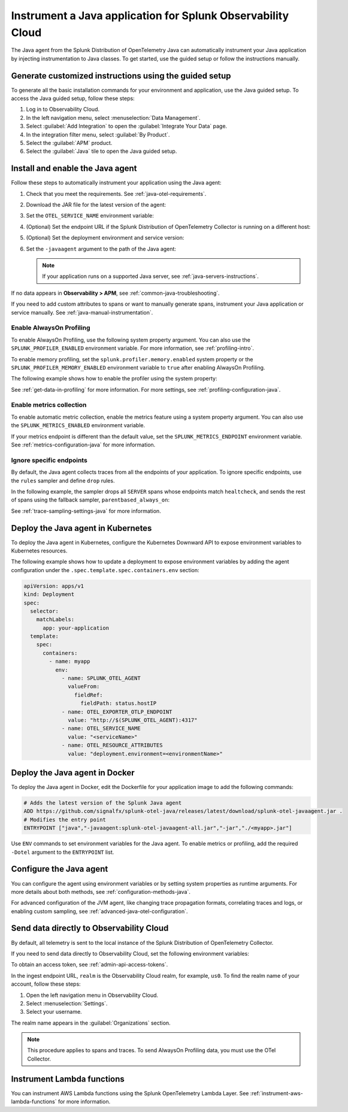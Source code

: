 .. _instrument-java-applications:

***************************************************************************
Instrument a Java application for Splunk Observability Cloud
***************************************************************************

.. meta::
   :description: The Splunk OpenTelemetry Java agent can automatically instrument your Java application or service. Follow these steps to get started. 

The Java agent from the Splunk Distribution of OpenTelemetry Java can automatically instrument your Java application by injecting instrumentation to Java classes. To get started, use the guided setup or follow the instructions manually.

Generate customized instructions using the guided setup
====================================================================

To generate all the basic installation commands for your environment and application, use the Java guided setup. To access the Java guided setup, follow these steps:

#. Log in to Observability Cloud.
#. In the left navigation menu, select :menuselection:`Data Management`. 
#. Select :guilabel:`Add Integration` to open the :guilabel:`Integrate Your Data` page.
#. In the integration filter menu, select :guilabel:`By Product`.
#. Select the :guilabel:`APM` product.
#. Select the :guilabel:`Java` tile to open the Java guided setup.

.. _install-enable-jvm-agent:

Install and enable the Java agent
===================================================================

Follow these steps to automatically instrument your application using the Java agent:

#. Check that you meet the requirements. See :ref:`java-otel-requirements`.

#. Download the JAR file for the latest version of the agent:

   .. tabs::

      .. code-tab:: shell Linux

         curl -L https://github.com/signalfx/splunk-otel-java/releases/latest/download/splunk-otel-javaagent.jar \
         -o splunk-otel-javaagent.jar

      .. code-tab:: shell Windows PowerShell

         Invoke-WebRequest -Uri https://github.com/signalfx/splunk-otel-java/releases/latest/download/splunk-otel-javaagent.jar -OutFile splunk-otel-javaagent.jar

#. Set the ``OTEL_SERVICE_NAME`` environment variable:

   .. tabs::

      .. code-tab:: shell Linux

         export OTEL_SERVICE_NAME=<yourServiceName>

      .. code-tab:: shell Windows PowerShell

         $env:OTEL_SERVICE_NAME=<yourServiceName>

#. (Optional) Set the endpoint URL if the Splunk Distribution of OpenTelemetry Collector is running on a different host:

   .. tabs::

      .. code-tab:: shell Linux

         export OTEL_EXPORTER_OTLP_ENDPOINT=<yourCollectorEndpoint>:<yourCollectorPort>

      .. code-tab:: shell Windows PowerShell

         $env:OTEL_EXPORTER_OTLP_ENDPOINT=<yourCollectorEndpoint>:<yourCollectorPort>

#. (Optional) Set the deployment environment and service version:

   .. tabs::

      .. code-tab:: bash Linux

         export OTEL_RESOURCE_ATTRIBUTES='deployment.environment=<envtype>,service.version=<version>'

      .. code-tab:: shell Windows PowerShell

         $env:OTEL_RESOURCE_ATTRIBUTES='deployment.environment=<envtype>,service.version=<version>'

#. Set the ``-javaagent`` argument to the path of the Java agent:

   .. code-block:: bash
      :emphasize-lines: 1

      java -javaagent:./splunk-otel-javaagent.jar -jar <myapp>.jar

   .. note:: If your application runs on a supported Java server, see :ref:`java-servers-instructions`.

If no data appears in :strong:`Observability > APM`, see :ref:`common-java-troubleshooting`.

If you need to add custom attributes to spans or want to manually generate spans, instrument your Java application or service manually. See :ref:`java-manual-instrumentation`.

.. _enable_profiling_java:

Enable AlwaysOn Profiling
--------------------------------------

To enable AlwaysOn Profiling, use the following system property argument. You can also use the ``SPLUNK_PROFILER_ENABLED`` environment variable. For more information, see :ref:`profiling-intro`.

To enable memory profiling, set the ``splunk.profiler.memory.enabled`` system property or the ``SPLUNK_PROFILER_MEMORY_ENABLED`` environment variable to ``true`` after enabling AlwaysOn Profiling.

The following example shows how to enable the profiler using the system property:

.. code-block:: bash
   :emphasize-lines: 2,3,4,5

   java -javaagent:./splunk-otel-javaagent.jar \
   -Dsplunk.profiler.enabled=true \
   -Dsplunk.profiler.memory.enabled=true \
   -Dotel.exporter.otlp.endpoint=http(s)://collector:4317 \
   -Dsplunk.metrics.endpoint=http(s)://collector:9943
   -jar <your_application>.jar

See :ref:`get-data-in-profiling` for more information. For more settings, see :ref:`profiling-configuration-java`.

.. _enable_automatic_metric_collection:

Enable metrics collection
--------------------------------------

To enable automatic metric collection, enable the metrics feature using a system property argument. You can also use the ``SPLUNK_METRICS_ENABLED`` environment variable.

.. code-block:: bash
   :emphasize-lines: 2

   java -javaagent:./splunk-otel-javaagent.jar \
   -Dsplunk.metrics.enabled=true \
   -jar <myapp>.jar

If your metrics endpoint is different than the default value, set the ``SPLUNK_METRICS_ENDPOINT`` environment variable. See :ref:`metrics-configuration-java` for more information.

.. _ignore_endpoints_java:

Ignore specific endpoints
---------------------------------------

By default, the Java agent collects traces from all the endpoints of your application. To ignore specific endpoints, use the ``rules`` sampler and define ``drop`` rules.

In the following example, the sampler drops all ``SERVER`` spans whose endpoints match ``healtcheck``, and sends the rest of spans using the fallback sampler, ``parentbased_always_on``:

.. tabs::

   .. code-tab:: bash Linux

      export OTEL_TRACES_SAMPLER=rules
      export OTEL_TRACES_SAMPLER_ARG=drop=/healthcheck;fallback=parentbased_always_on

   .. code-tab:: shell Windows PowerShell

      $env:OTEL_TRACES_SAMPLER=rules
      $env:OTEL_TRACES_SAMPLER_ARG=drop=/healthcheck;fallback=parentbased_always_on  

See :ref:`trace-sampling-settings-java` for more information.

.. _kubernetes_java_agent:

Deploy the Java agent in Kubernetes
==========================================================

To deploy the Java agent in Kubernetes, configure the Kubernetes Downward API to expose environment variables to Kubernetes resources.

The following example shows how to update a deployment to expose environment variables by adding the agent configuration under the ``.spec.template.spec.containers.env`` section:

.. code-block:: yaml

   apiVersion: apps/v1
   kind: Deployment
   spec:
     selector:
       matchLabels:
         app: your-application
     template:
       spec:
         containers:
           - name: myapp
             env:
               - name: SPLUNK_OTEL_AGENT
                 valueFrom:
                   fieldRef:
                     fieldPath: status.hostIP
               - name: OTEL_EXPORTER_OTLP_ENDPOINT
                 value: "http://$(SPLUNK_OTEL_AGENT):4317"
               - name: OTEL_SERVICE_NAME
                 value: "<serviceName>"
               - name: OTEL_RESOURCE_ATTRIBUTES
                 value: "deployment.environment=<environmentName>"

.. _docker_java_agent:

Deploy the Java agent in Docker
==========================================================

To deploy the Java agent in Docker, edit the Dockerfile for your application image to add the following commands:

.. code-block:: docker

   # Adds the latest version of the Splunk Java agent
   ADD https://github.com/signalfx/splunk-otel-java/releases/latest/download/splunk-otel-javaagent.jar .
   # Modifies the entry point
   ENTRYPOINT ["java","-javaagent:splunk-otel-javaagent-all.jar","-jar","./<myapp>.jar"]

Use ``ENV`` commands to set environment variables for the Java agent. To enable metrics or profiling, add the required ``-Dotel`` argument to the ``ENTRYPOINT`` list.

.. _configure-java-instrumentation:

Configure the Java agent
===========================================================

You can configure the agent using environment variables or by setting system properties as runtime arguments. For more details about both methods, see :ref:`configuration-methods-java`.

For advanced configuration of the JVM agent, like changing trace propagation formats, correlating traces and logs, or enabling custom sampling, see :ref:`advanced-java-otel-configuration`.

.. _export-directly-to-olly-cloud-java:

Send data directly to Observability Cloud
==============================================================

By default, all telemetry is sent to the local instance of the Splunk Distribution of OpenTelemetry Collector.

If you need to send data directly to Observability Cloud, set the following environment variables:

.. tabs::

   .. code-tab:: bash Linux

      export SPLUNK_ACCESS_TOKEN=<access_token>
      export SPLUNK_REALM=<realm>

   .. code-tab:: shell Windows PowerShell

      $env:SPLUNK_ACCESS_TOKEN=<access_token>
      $env:SPLUNK_REALM=<realm>

To obtain an access token, see :ref:`admin-api-access-tokens`.

In the ingest endpoint URL, ``realm`` is the Observability Cloud realm, for example, ``us0``. To find the realm name of your account, follow these steps: 

#. Open the left navigation menu in Observability Cloud.
#. Select :menuselection:`Settings`.
#. Select your username. 

The realm name appears in the :guilabel:`Organizations` section.

.. note:: This procedure applies to spans and traces. To send AlwaysOn Profiling data, you must use the OTel Collector.

.. _instrument_aws_lambda_functions:

Instrument Lambda functions
=========================================================

You can instrument AWS Lambda functions using the Splunk OpenTelemetry Lambda Layer. See :ref:`instrument-aws-lambda-functions` for more information. 
